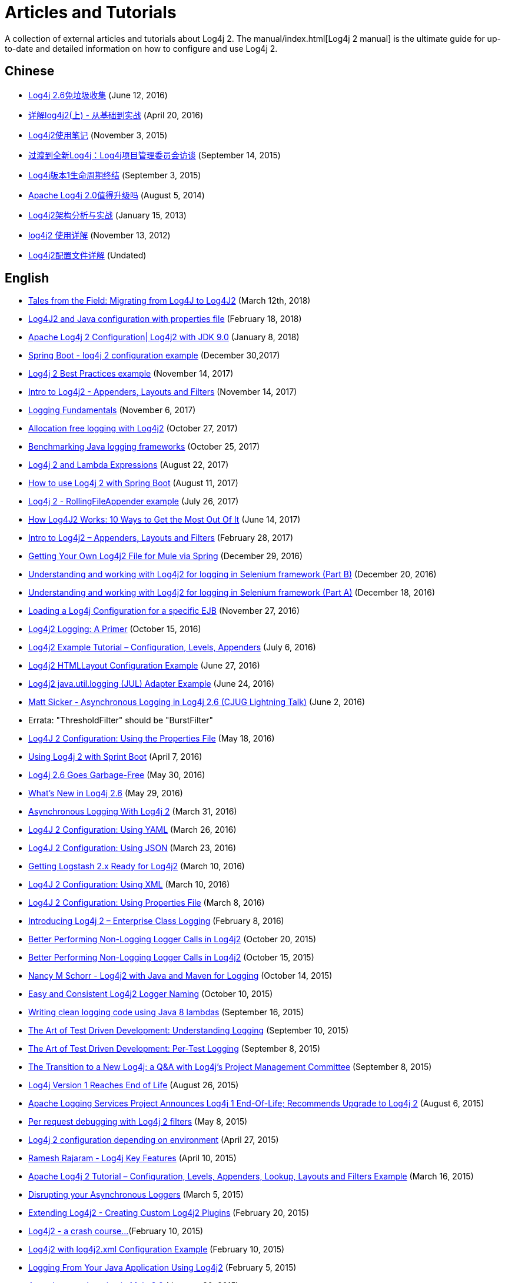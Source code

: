 ////
    Licensed to the Apache Software Foundation (ASF) under one or more
    contributor license agreements. See the NOTICE file distributed with
    this work for additional information regarding copyright ownership.
    The ASF licenses this file to You under the Apache License, Version 2.0
    (the "License"); you may not use this file except in compliance with
    the License. You may obtain a copy of the License at
    
        https://www.apache.org/licenses/LICENSE-2.0
    
    Unless required by applicable law or agreed to in writing, software
    distributed under the License is distributed on an "AS IS" BASIS,
    WITHOUT WARRANTIES OR CONDITIONS OF ANY KIND, either express or implied.
    See the License for the specific language governing permissions and
    limitations under the License.
////

= Articles and Tutorials

A collection of external articles and tutorials about Log4j 2. The manual/index.html[Log4j 2 manual] is the ultimate
guide for up-to-date and detailed information on how to configure and use Log4j 2.

== Chinese

* http://www.infoq.com/cn/news/2016/06/log4j-garbage-free[Log4j 2.6免垃圾收集]
(June 12, 2016)
* http://blog.csdn.net/autfish/article/details/51203709[详解log4j2(上) - 从基础到实战]
(April 20, 2016)
* http://www.jianshu.com/p/7aec512a003c[Log4j2使用笔记]
(November 3, 2015)
* http://www.infoq.com/cn/news/2015/09/interview-log4j-pmc[过渡到全新Log4j：Log4j项目管理委员会访谈]
(September 14, 2015)
* http://www.infoq.com/cn/news/2015/09/log4j-version-1-reaches-eol[Log4j版本1生命周期终结]
(September 3, 2015)
* http://www.infoq.com/cn/news/2014/08/apache-log4j2[Apache Log4j 2.0值得升级吗]
(August 5, 2014)
* http://www.importnew.com/19467.html[Log4j2架构分析与实战]
(January 15, 2013)
* http://blog.csdn.net/lrenjun/article/details/8178875[log4j2 使用详解]
(November 13, 2012)
* https://my.oschina.net/xianggao/blog/523401[Log4j2配置文件详解]
(Undated)

== English

* https://www.javacodegeeks.com/2018/03/tales-from-the-field-migrating-from-log4j-to-log4j2.html[Tales from the Field: Migrating from Log4J to Log4J2]
(March 12th, 2018)
* https://www.youtube.com/watch?v=sdOiA1Xql0o[Log4J2 and Java configuration with properties file]
(February 18, 2018)
* https://www.youtube.com/watch?v=BbcSNOtEGWs[Apache Log4j 2 Configuration| Log4j2 with JDK 9.0]
(January 8, 2018)
* https://www.youtube.com/watch?v=KKO5wGi_vEc[Spring Boot - log4j 2 configuration example]
(December 30,2017)
* https://examples.javacodegeeks.com/enterprise-java/log4j/log4j-2-best-practices-example/[Log4j 2 Best Practices example]
(November 14, 2017)
* http://www.baeldung.com/log4j2-appenders-layouts-filters[Intro to Log4j2 - Appenders, Layouts and Filters]
(November 14, 2017)
* http://musigma.org/logging/2017/11/06/logging.html[Logging Fundamentals]
(November 6, 2017)
* http://www.rationaljava.com/2017/10/allocation-free-logging-with-log4j2.html[Allocation free logging with Log4j2]
(October 27, 2017)
* https://www.loggly.com/blog/benchmarking-java-logging-frameworks/[Benchmarking Java logging frameworks]
(October 25, 2017)
* http://www.baeldung.com/log4j-2-lazy-logging[Log4j 2 and Lambda Expressions]
(August 22, 2017)
* https://www.callicoder.com/spring-boot-log4j-2-example/[How to use Log4j 2 with Spring Boot]
(August 11, 2017)
* https://www.boraji.com/log4j-2-rollingfileappender-example[Log4j 2 - RollingFileAppender example]
(July 26, 2017)
* https://stackify.com/log4j2-java/[How Log4J2 Works: 10 Ways to Get the Most Out Of It]
(June 14, 2017)
* http://www.baeldung.com/log4j2-appenders-layouts-filters[Intro to Log4j2 – Appenders, Layouts and Filters]
(February 28, 2017)
* https://dzone.com/articles/getting-own-log4j2-file-for-mule-via-spring[Getting Your Own Log4j2 File for Mule via Spring]
(December 29, 2016)
* https://www.youtube.com/watch?v=-XNvCNHjIKw[Understanding and working with Log4j2 for logging in Selenium framework (Part B)]
(December 20, 2016)
* https://www.youtube.com/watch?v=RWZ0gsfkkc4[Understanding and working with Log4j2 for logging in Selenium framework (Part A)]
(December 18, 2016)
* https://garygregory.wordpress.com/2016/11/27/loading-a-log4j-configuration-for-a-specific-ejb/[Loading a Log4j Configuration for a specific EJB]
(November 27, 2016)
* https://medium.com/@anishekagarwal/log4j2-logging-a-primer-f10ed18e9de6#.ojlde7jib[Log4j2 Logging: A Primer]
(October 15, 2016)
* http://www.journaldev.com/7128/log4j2-example-tutorial-configuration-levels-appenders[Log4j2 Example Tutorial – Configuration, Levels, Appenders]
(July 6, 2016)
* http://howtodoinjava.com/log4j2/log4j2-htmllayout-configuration-example/[Log4j2 HTMLLayout Configuration Example]
(June 27, 2016)
* http://javaevangelist.blogspot.jp/2016/06/log4j2-javautillogging-jul-adapter.html[Log4j2 java.util.logging (JUL) Adapter Example]
(June 24, 2016)
* https://vimeo.com/169542136[Matt Sicker - Asynchronous Logging in Log4j 2.6 (CJUG Lightning Talk)]
(June 2, 2016)
  * Errata: "ThresholdFilter" should be "BurstFilter"
* https://dzone.com/articles/log4j-2-configuration-using-properties-file[Log4J 2 Configuration: Using the Properties File]
(May 18, 2016)
* https://springframework.guru/using-log4j-2-spring-boot/[Using Log4j 2 with Sprint Boot]
(April 7, 2016)
* https://www.infoq.com/news/2016/05/log4j-garbage-free[Log4j 2.6 Goes Garbage-Free]
(May 30, 2016)
* http://musigma.org/java/log4j/2016/05/29/log4j-2.6.html[What's New in Log4j 2.6]
(May 29, 2016)
* https://springframework.guru/asynchronous-logging-with-log4j-2/[Asynchronous Logging With Log4j 2]
(March 31, 2016)
* https://springframework.guru/log4j-2-configuration-using-yaml/[Log4J 2 Configuration: Using YAML]
(March 26, 2016)
* https://springframework.guru/log4j-2-configuration-using-json/[Log4J 2 Configuration: Using JSON]
(March 23, 2016)
* https://qbox.io/blog/getting-logstash-2x-ready-for-log4j2[Getting Logstash 2.x Ready for Log4j2]
(March 10, 2016)
* https://springframework.guru/log4j-2-configuration-using-xml/[Log4J 2 Configuration: Using XML]
(March 10, 2016)
* https://springframework.guru/log4j-2-configuration-using-properties-file/[Log4J 2 Configuration: Using Properties File]
(March 8, 2016)
* https://springframework.guru/introducing-log4j-enterprise-class-logging/[Introducing Log4j 2 – Enterprise Class Logging]
(February 8, 2016)
* https://www.javacodegeeks.com/2015/10/better-performing-non-logging-logger-calls-in-log4j2.html[Better Performing Non-Logging Logger Calls in Log4j2]
(October 20, 2015)
* http://marxsoftware.blogspot.com/2015/10/log4j2-non-logging-performance.html[Better Performing Non-Logging Logger Calls in Log4j2]
(October 15, 2015)
* https://www.youtube.com/watch?v=Yv0n-4AsOiI[Nancy M Schorr - Log4j2 with Java and Maven for Logging]
(October 14, 2015)
* https://www.javacodegeeks.com/2015/10/easy-and-consistent-log4j2-logger-naming.html[Easy and Consistent Log4j2 Logger Naming]
(October 10, 2015)
* https://garygregory.wordpress.com/2015/09/16/a-gentle-introduction-to-the-log4j-api-and-lambda-basics/[Writing clean logging code using Java 8 lambdas]
(September 16, 2015)
* https://garygregory.wordpress.com/2015/09/10/the-art-of-test-driven-development-understanding-logging/[The Art of Test Driven Development: Understanding Logging]
(September 10, 2015)
* https://garygregory.wordpress.com/2015/09/08/the-art-of-test-driven-development-per-test-logging/[The Art of Test Driven Development: Per-Test Logging]
(September 8, 2015)
* http://www.infoq.com/news/2015/09/interview-log4j-pmc[The Transition to a New Log4j: a Q&amp;A with Log4j's Project Management Committee]
(September 8, 2015)
* http://www.infoq.com/news/2015/08/log4j-version-1-reaches-eol[Log4j Version 1 Reaches End of Life]
(August 26, 2015)
* https://blogs.apache.org/foundation/entry/apache_logging_services_project_announces[Apache Logging Services Project Announces Log4j 1 End-Of-Life; Recommends Upgrade to Log4j 2]
(August 6, 2015)
* https://www.innoq.com/en/blog/per-request-debugging-with-log4j2/[Per request debugging with Log4j 2 filters]
(May 8, 2015)
* https://blog.oio.de/2015/04/27/log4j-2-configuration-depending-environment/[Log4j 2 configuration depending on environment]
(April 27, 2015)
* https://www.youtube.com/watch?v=EWftNoRhS_M[Ramesh Rajaram - Log4j Key Features]
(April 10, 2015)
* http://www.journaldev.com/7128/apache-log4j-2-tutorial-configuration-levels-appenders-lookup-layouts-and-filters-example[Apache Log4j 2 Tutorial – Configuration, Levels, Appenders, Lookup, Layouts and Filters Example]
(March 16, 2015)
* http://blogs.mulesoft.com/dev/mule-dev/mule-3-6-asynchronous-logging/[Disrupting your Asynchronous Loggers]
(March 5, 2015)
* http://andrew-flower.com/blog/Create_Custom_Log4j_Plugins[Extending Log4j2 - Creating Custom Log4j2 Plugins]
(February 20, 2015)
* http://andrew-flower.com/blog/Basic_Log4j2_Configuration[Log4j2 - a crash course...]
(February 10, 2015)
* http://memorynotfound.com/log4j2-with-log4j2-xml-configuration-example/[Log4j2 with log4j2.xml Configuration Example]
(February 10, 2015)
* https://blog.logentries.com/2015/02/logging-from-your-java-application-using-log4j2/?utm_content=11878557&amp;utm_medium=social&amp;utm_source=facebook[Logging From Your Java Application Using Log4j2]
(February 5, 2015)
* http://blogs.mulesoft.com/dev/mule-dev/mule-3-6-asynchronous-logging/[Asynchronous Logging in Mule 3.6]
(January 20, 2015)
* http://www.infoq.com/news/2014/07/apache-log4j2[Apache Log4j 2.0 - Worth the Upgrade?]
(July 31, 2014)
* http://mycuteblog.com/log4j2-xml-configuration-example/[log4j2 xml configuration example]
(July 26, 2014)
* http://tech.finn.no/2014/07/01/log4j2-in-production-making-it-fly/[Log4j 2 in Production – Making it Fly]
(July 2, 2014)
* https://www.youtube.com/watch?v=ZzVSs_JEhgs[Matt Sicker - Introducing Log4j 2.0]
(May 6, 2014)
* https://www.youtube.com/watch?v=HB0r5DuxGPI[Nicholas Williams - Log4j 2 in Web Applications: A Deeper Look at Effective Java EE Logging]
(May 6, 2014)
* http://www.grobmeier.de/log4j-2-performance-close-to-insane-20072013.html[Log4j 2: Performance Close to Insane]
(July 20, 2013)
* https://news.ycombinator.com/item?id=5612035[Hacker News: Asynchronous Loggers for Low-Latency Logging]
(April 26, 2013)
* http://www.grobmeier.de/the-new-log4j-2-0-05122012.html[The New Log4j 2.0]
(December 5, 2012)

== German

* https://jaxenter.de/apache-log4j-2-6-laeuft-nun-auch-ohne-muell-41098[Apache Log4j 2.6 läuft nun auch ohne Müll]
(May 31, 2016)
* https://www.innoq.com/en/articles/2015/01/logging-konsolidieren-log4j2/[Logging konsolidieren und Performance gewinnen]
(January 23, 2015)

== Japanese

* http://tm-b.hatenablog.com/entry/2016/08/18/200715[中年プログラマーの息抜き]
(August 18, 2016)
* http://minor.hatenablog.com/entry/2016/05/22/193556[【log4j2】ThreadContextを利用してすべてのログに追加情報を出力する]
(May 22, 2016)
* http://qiita.com/kazurof/items/abbd42f11bfc125f3190[Log4j 2でログ出力をテストするサンプルソース]
(February 22, 2016)
* https://www.infoq.com/jp/news/2015/09/interview-log4j-pmc[新Log4jへの移行: Log4jプロジェクト管理グループとのQ&amp;A]
(September 27, 2015)
* https://www.infoq.com/jp/news/2015/09/log4j-version-1-reaches-eol[Log4jバージョン1のサポートが終了]
(September 23, 2015)
* http://qiita.com/pica/items/f801c74848f748f76b58[log4j2の設定ファイル(XML)]
(July 27, 2015)
* http://japanengineers.seesaa.net/article/412195201.html[Apache log4j2によるロギング機能の基本サンプル]
(January 12, 2015)
* http://yamashiro0110.hatenadiary.jp/entry/2014/08/24/093336[Log4j2の使い方めも]
(August 24, 2014)
* https://www.infoq.com/jp/news/2014/08/apache-log4j2[Apache Log4j 2.0 - アップグレードする価値はあるか？]
(August 17, 2014)
* http://d.hatena.ne.jp/Kazuhira/20140628/1403959552[Log4j2を試してみる]
(June 28, 2014)
* http://nabedge.blogspot.jp/2013/10/log4j2.html[log4j2にログを集める]
(October 26, 2013)

== Korean

* http://dveamer.github.io/java/Log4j2.html[Log4j 2 설정하기]
(January 24, 2016)
* http://www.egovframe.go.kr/wiki/doku.php?id=egovframework:rte3:fdl:%EC%84%A4%EC%A0%95_%ED%8C%8C%EC%9D%BC%EC%9D%84_%EC%82%AC%EC%9A%A9%ED%95%98%EB%8A%94_%EB%B0%A9%EB%B2%95[Log4j 2 환경설정 [설정 파일 사용 시]]
(May 14, 2014)
